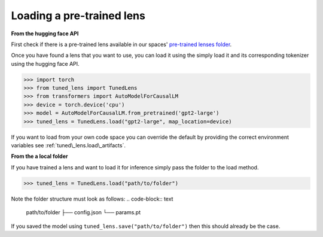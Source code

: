 .. _loading-pertained-lenses:
    How to train and evaluate lenses on the pile

==========================
Loading a pre-trained lens
==========================

**From the hugging face API**

.. _pre-trained lenses folder: https://huggingface.co/spaces/AlignmentResearch/tuned-lens/tree/main/lens

First check if there is a pre-trained lens available in our spaces' `pre-trained lenses folder`_.

Once you have found a lens that you want to use, you can load it using the simply load it
and its corresponding tokenizer using the hugging face API.


>>> import torch
>>> from tuned_lens import TunedLens
>>> from transformers import AutoModelForCausalLM
>>> device = torch.device('cpu')
>>> model = AutoModelForCausalLM.from_pretrained('gpt2-large')
>>> tuned_lens = TunedLens.load("gpt2-large", map_location=device)

If you want to load from your own code space you can override the default
by providing the correct environment variables see :ref:`tuned\_lens.load\_artifacts`.

**From the a local folder**

If you have trained a lens and want to load it for inference simply pass the folder
to the load method.

>>> tuned_lens = TunedLens.load("path/to/folder")

Note the folder structure must look as follows:
.. code-block:: text
    path/to/folder
    ├── config.json
    └── params.pt

If you saved the model using ``tuned_lens.save("path/to/folder")`` then this should already be the case.
